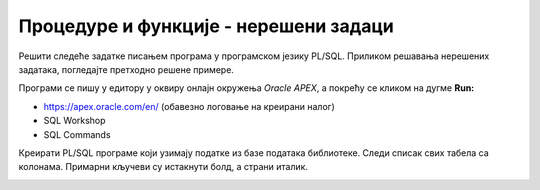 Процедуре и функције - нерешени задаци
=======================================

Решити следеће задатке писањем програма у програмском језику PL/SQL. Приликом решавања нерешених задатака, погледајте претходно решене примере. 

Програми се пишу у едитору у оквиру онлајн окружења *Oracle APEX*, а покрећу се кликом на дугме **Run:**

- https://apex.oracle.com/en/ (обавезно логовање на креирани налог)
- SQL Workshop
- SQL Commands

Креирати PL/SQL програме који узимају податке из базе података библиотеке. Следи списак свих табела са колонама. Примарни кључеви су истакнути болд, а страни италик.

.. image:: ../../_images/slika_92a.jpg
    :width: 780
    :align: center

.. questionnote::

    1. Написати PL/SQL процедуру без параметара која користи курсор и приказује имејлове из табеле clanovi. Написати PL/SQL програм у којем се позива процедура. 

.. questionnote::

   2. Написати PL/SQL процедуру са једним параметром (година/број) која користи курсор и којом се приказују сви подаци о члановима библиотеке (број чланске карте, име, презиме, адреса) који су платили чланарину за ту годину. Написати PL/SQL програм у којем се позива процедура за 2014. годину. 

.. questionnote::

   3. Написати PL/SQL процедуру са једним параметром (назив издавача) која користи курсор и којим се приказују назив књиге и број аутора за све књиге тог издавача. Написати PL/SQL програм у којем се позива процедура за издавача чији се назив уноси са тастатуре. 

.. questionnote::

   4. Написати PL/SQL функцију са једним параметром (назив књиге) која враћа број аутора те књиге.
        1. Написати PL/SQL програм у којем се позива функција за књигу чији се назив уноси са тастатуре. 
        2. Написати PL/SQL програм са курсором којим се приказују називи књига и за сваку књигу се позива ова функција. Уколико књига има само једног аутора, написати поруку да књига има једног аутора, а уколико их има више, исписати број аутора. 
